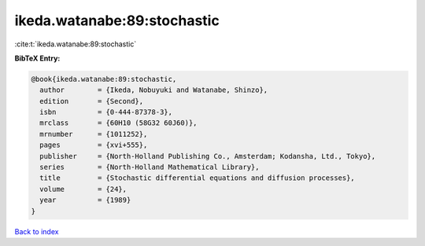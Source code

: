 ikeda.watanabe:89:stochastic
============================

:cite:t:`ikeda.watanabe:89:stochastic`

**BibTeX Entry:**

.. code-block:: bibtex

   @book{ikeda.watanabe:89:stochastic,
     author        = {Ikeda, Nobuyuki and Watanabe, Shinzo},
     edition       = {Second},
     isbn          = {0-444-87378-3},
     mrclass       = {60H10 (58G32 60J60)},
     mrnumber      = {1011252},
     pages         = {xvi+555},
     publisher     = {North-Holland Publishing Co., Amsterdam; Kodansha, Ltd., Tokyo},
     series        = {North-Holland Mathematical Library},
     title         = {Stochastic differential equations and diffusion processes},
     volume        = {24},
     year          = {1989}
   }

`Back to index <../By-Cite-Keys.html>`_
